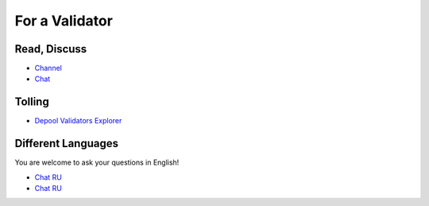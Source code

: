 For a Validator
===============

Read, Discuss
~~~~~~~~~~~~~
* `Channel <https://t.me/ton_validators>`_
* `Chat <https://t.me/freetonvalidators>`_

Tolling
~~~~~~~
* `Depool Validators Explorer <https://depools.extraton.io/>`_

Different Languages
~~~~~~~~~~~~~~~~~~~
You are welcome to ask your questions in English!

* `Chat RU <https://t.me/freeton_validators_ru>`_
* `Chat RU <https://t.me/ton_validators_ru>`_